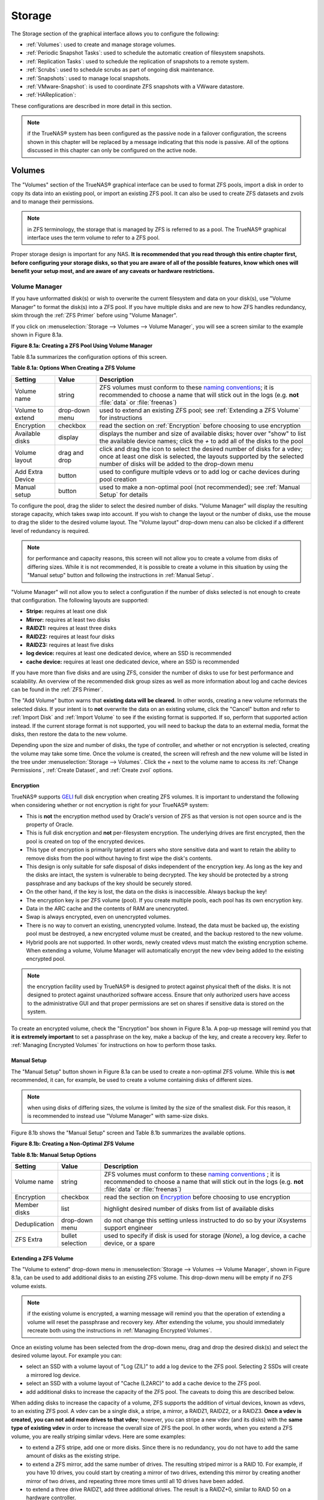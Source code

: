 .. _Storage:

Storage
=======

The Storage section of the graphical interface allows you to configure the following:

* :ref:`Volumes`: used to create and manage storage volumes.

* :ref:`Periodic Snapshot Tasks`: used to schedule the automatic creation of filesystem snapshots.

* :ref:`Replication Tasks`: used to schedule the replication of snapshots to a remote system.

* :ref:`Scrubs`: used to schedule scrubs as part of ongoing disk maintenance.

* :ref:`Snapshots`: used to manage local snapshots.

* :ref:`VMware-Snapshot`: is used to coordinate ZFS snapshots with a VWware datastore.

* :ref:`HAReplication`:

These configurations are described in more detail in this section.

.. note:: if the TrueNAS® system has been configured as the passive node in a failover configuration, the screens shown in this chapter will be replaced by a
          message indicating that this node is passive. All of the options discussed in this chapter can only be configured on the active node.

.. index:: Volumes
.. _Volumes:

Volumes
-------

The "Volumes" section of the TrueNAS® graphical interface can be used to format ZFS pools, import a disk in order to copy its data into an existing pool, or
import an existing ZFS pool. It can also be used to create ZFS datasets and zvols and to manage their permissions.

.. note:: in ZFS terminology, the storage that is managed by ZFS is referred to as a pool. The TrueNAS® graphical interface uses the term volume to refer to
   a ZFS pool.

Proper storage design is important for any NAS.
**It is recommended that you read through this entire chapter first, before configuring your storage disks, so that you are aware of all of the possible features, know which ones will benefit your setup most, and are aware of any caveats or hardware restrictions.**

.. _Volume Manager:

Volume Manager
~~~~~~~~~~~~~~

If you have unformatted disk(s) or wish to overwrite the current filesystem and data on your disk(s), use "Volume Manager" to format the disk(s) into a ZFS
pool. If you have multiple disks and are new to how ZFS handles redundancy, skim through the :ref:`ZFS Primer` before using "Volume Manager".

If you click on :menuselection:`Storage --> Volumes --> Volume Manager`, you will see a screen similar to the example shown in Figure 8.1a.

**Figure 8.1a: Creating a ZFS Pool Using Volume Manager**

|tn_zfs1.png|

.. |tn_zfs1.png| image:: images/tn_zfs1.png

Table 8.1a summarizes the configuration options of this screen.

**Table 8.1a: Options When Creating a ZFS Volume**

+------------------+----------------+--------------------------------------------------------------------------------------------+
| **Setting**      | **Value**      | **Description**                                                                            |
|                  |                |                                                                                            |
+==================+================+============================================================================================+
| Volume name      | string         | ZFS volumes must conform to these                                                          |
|                  |                | `naming conventions <http://docs.oracle.com/cd/E23824_01/html/821-1448/gbcpt.html>`__;     |
|                  |                | it is recommended to choose a name that will stick out in the logs (e.g. **not**           |
|                  |                | :file:`data` or :file:`freenas`)                                                           |
|                  |                |                                                                                            |
+------------------+----------------+--------------------------------------------------------------------------------------------+
| Volume to extend | drop-down menu | used to extend an existing ZFS pool; see :ref:`Extending a ZFS Volume` for instructions    |
|                  |                |                                                                                            |
+------------------+----------------+--------------------------------------------------------------------------------------------+
| Encryption       | checkbox       | read the section on :ref:`Encryption` before choosing to use encryption                    |
|                  |                |                                                                                            |
+------------------+----------------+--------------------------------------------------------------------------------------------+
| Available disks  | display        | displays the number and size of available disks; hover over "show" to list the available   |
|                  |                | device names; click the *+* to add all of the disks to the pool                            |
|                  |                |                                                                                            |
+------------------+----------------+--------------------------------------------------------------------------------------------+
| Volume layout    | drag and drop  | click and drag the icon to select the desired number of disks for a vdev; once at least    |
|                  |                | one disk is selected, the layouts supported by the selected number of disks will be        |
|                  |                | added to the drop-down menu                                                                |
|                  |                |                                                                                            |
+------------------+----------------+--------------------------------------------------------------------------------------------+
| Add Extra Device | button         | used to configure multiple vdevs or to add log or cache devices during pool creation       |
|                  |                |                                                                                            |
+------------------+----------------+--------------------------------------------------------------------------------------------+
| Manual setup     | button         | used to make a non-optimal pool (not recommended); see :ref:`Manual Setup` for details     |
|                  |                |                                                                                            |
+------------------+----------------+--------------------------------------------------------------------------------------------+

To configure the pool, drag the slider to select the desired number of disks. "Volume Manager" will display the resulting storage capacity, which takes
swap into account. If you wish to change the layout or the number of disks, use the mouse to drag the slider to the desired volume layout. The "Volume layout"
drop-down menu can also be clicked if a different level of redundancy is required.

.. note:: for performance and capacity reasons, this screen will not allow you to create a volume from disks of differing sizes. While it is not recommended,
   it is possible to create a volume in this situation by using the "Manual setup" button and following the instructions in :ref:`Manual Setup`.

"Volume Manager" will not allow you to select a configuration if the number of disks selected is not enough to create that configuration. The following layouts
are supported:

* **Stripe:** requires at least one disk

* **Mirror:** requires at least two disks

* **RAIDZ1:** requires at least three disks

* **RAIDZ2:** requires at least four disks

* **RAIDZ3:** requires at least five disks

* **log device:** requires at least one dedicated device, where an SSD is recommended

* **cache device:** requires at least one dedicated device, where an SSD is recommended

If you have more than five disks and are using ZFS, consider the number of disks to use for best performance and scalability. An overview of the recommended
disk group sizes as well as more information about log and cache devices can be found in the :ref:`ZFS Primer`.

The "Add Volume" button warns that **existing data will be cleared**. In other words, creating a new volume reformats the selected disks. If your intent is to
**not** overwrite the data on an existing volume, click the "Cancel" button and refer to :ref:`Import Disk` and :ref:`Import Volume` to see if the existing
format is supported. If so, perform that supported action instead. If the current storage format is not supported, you will need to backup the data to an
external media, format the disks, then restore the data to the new volume.

Depending upon the size and number of disks, the type of controller, and whether or not encryption is selected, creating the volume may take some time. Once
the volume is created, the screen will refresh and the new volume will be listed in the tree under :menuselection:`Storage --> Volumes`. Click the *+* next to
the volume name to access its :ref:`Change Permissions`, :ref:`Create Dataset`, and :ref:`Create zvol` options.

.. index:: Encryption
.. _Encryption:

Encryption
^^^^^^^^^^

TrueNAS® supports
`GELI <http://www.freebsd.org/cgi/man.cgi?query=geli>`_
full disk encryption when creating ZFS volumes. It is important to understand the following when considering whether or not encryption is right for your
TrueNAS® system:

* This is **not** the encryption method used by Oracle's version of ZFS as that version is not open source and is the property of Oracle.

* This is full disk encryption and **not** per-filesystem encryption. The underlying drives are first encrypted, then the pool is created on top of the
  encrypted devices.

* This type of encryption is primarily targeted at users who store sensitive data and want to retain the ability to remove disks from the pool without
  having to first wipe the disk's contents.

* This design is only suitable for safe disposal of disks independent of the encryption key. As long as the key and the disks are intact, the system is
  vulnerable to being decrypted. The key should be protected by a strong passphrase and any backups of the key should be securely stored.

* On the other hand, if the key is lost, the data on the disks is inaccessible. Always backup the key!

* The encryption key is per ZFS volume (pool). If you create multiple pools, each pool has its own encryption key.

* Data in the ARC cache and the contents of RAM are unencrypted.

* Swap is always encrypted, even on unencrypted volumes.

* There is no way to convert an existing, unencrypted volume. Instead, the data must be backed up, the existing pool must be destroyed, a new encrypted
  volume must be created, and the backup restored to the new volume.

* Hybrid pools are not supported. In other words, newly created vdevs must match the existing encryption scheme. When extending a volume, Volume Manager
  will automatically encrypt the new vdev being added to the existing encrypted pool.

.. note:: the encryption facility used by TrueNAS® is designed to protect against physical theft of the disks. It is not designed to protect against
   unauthorized software access. Ensure that only authorized users have access to the administrative GUI and that proper permissions are set on shares if
   sensitive data is stored on the system.

To create an encrypted volume, check the "Encryption" box shown in Figure 8.1a. A pop-up message will remind you that
**it is extremely important** to set a passphrase on the key, make a backup of the key, and create a recovery key. Refer to
:ref:`Managing Encrypted Volumes` for instructions on how to perform those tasks.

.. _Manual Setup:

Manual Setup
^^^^^^^^^^^^

The "Manual Setup" button shown in Figure 8.1a can be used to create a non-optimal ZFS volume. While this is **not** recommended, it can, for example, be used
to create a volume containing disks of different sizes.

.. note:: when using disks of differing sizes, the volume is limited by the size of the smallest disk. For this reason, it is recommended to instead use
   "Volume Manager" with same-size disks.

Figure 8.1b shows the "Manual Setup" screen and Table 8.1b summarizes the available options.

**Figure 8.1b: Creating a Non-Optimal ZFS Volume**

|manual.png|

.. |manual.png| image:: images/manual.png

**Table 8.1b: Manual Setup Options**

+---------------+------------------+------------------------------------------------------------------------------------------------+
| **Setting**   | **Value**        | **Description**                                                                                |
|               |                  |                                                                                                |
|               |                  |                                                                                                |
+===============+==================+================================================================================================+
| Volume name   | string           | ZFS volumes must conform to these                                                              |
|               |                  | `naming conventions <http://docs.oracle.com/cd/E19082-01/817-2271/gbcpt/index.html>`_ ;        |
|               |                  | it is recommended to choose a name that will stick out in the logs (e.g.                       |
|               |                  | **not** :file:`data` or :file:`freenas`)                                                       |
|               |                  |                                                                                                |
+---------------+------------------+------------------------------------------------------------------------------------------------+
| Encryption    | checkbox         | read the section on `Encryption`_ before choosing to use encryption                            |
|               |                  |                                                                                                |
+---------------+------------------+------------------------------------------------------------------------------------------------+
| Member disks  | list             | highlight desired number of disks from list of available disks                                 |
|               |                  |                                                                                                |
+---------------+------------------+------------------------------------------------------------------------------------------------+
| Deduplication | drop-down menu   | do not change this setting unless instructed to do so by your iXsystems support engineer       |
|               |                  |                                                                                                |
+---------------+------------------+------------------------------------------------------------------------------------------------+
| ZFS Extra     | bullet selection | used to specify if disk is used for storage (*None*), a log device, a cache device, or a spare |
|               |                  |                                                                                                |
+---------------+------------------+------------------------------------------------------------------------------------------------+

.. _Extending a ZFS Volume:

Extending a ZFS Volume
^^^^^^^^^^^^^^^^^^^^^^

The "Volume to extend" drop-down menu in :menuselection:`Storage --> Volumes --> Volume Manager`, shown in Figure 8.1a, can be used to add additional
disks to an existing ZFS volume. This drop-down menu will be empty if no ZFS volume exists.

.. note:: if the existing volume is encrypted, a warning message will remind you that the operation of extending a volume will reset the passphrase and
   recovery key. After extending the volume, you should immediately recreate both using the instructions in :ref:`Managing Encrypted Volumes`.

Once an existing volume has been selected from the drop-down menu, drag and drop the desired disk(s) and select the desired volume layout. For example you
can:

* select an SSD with a volume layout of "Log (ZIL)" to add a log device to the ZFS pool. Selecting 2 SSDs will create a mirrored log device.

* select an SSD with a volume layout of "Cache (L2ARC)" to add a cache device to the ZFS pool.

* add additional disks to increase the capacity of the ZFS pool. The caveats to doing this are described below.

When adding disks to increase the capacity of a volume, ZFS supports the addition of virtual devices, known as vdevs, to an existing ZFS pool. A vdev can be a
single disk, a stripe, a mirror, a RAIDZ1, RAIDZ2, or a RAIDZ3. **Once a vdev is created, you can not add more drives to that vdev**; however, you can stripe
a new vdev (and its disks) with the **same type of existing vdev** in order to increase the overall size of ZFS the pool. In other words, when you extend a
ZFS volume, you are really striping similar vdevs. Here are some examples:

* to extend a ZFS stripe, add one or more disks. Since there is no redundancy, you do not have to add the same amount of disks as the existing stripe.

* to extend a ZFS mirror, add the same number of drives. The resulting striped mirror is a RAID 10. For example, if you have 10 drives, you could start by
  creating a mirror of two drives, extending this mirror by creating another mirror of two drives, and repeating three more times until all 10 drives have
  been added.

* to extend a three drive RAIDZ1, add three additional drives. The result is a RAIDZ+0, similar to RAID 50 on a hardware controller.

* to extend a RAIDZ2 requires a minimum of four additional drives. The result is a RAIDZ2+0, similar to RAID 60 on a hardware controller.

If you try to add an incorrect number of disks to the existing vdev, an error message will appear, indicating the number of disks that are needed. You will
need to select the correct number of disks in order to continue.

.. _Change Permissions:

Change Permissions
~~~~~~~~~~~~~~~~~~

Setting permissions is an important aspect of configuring volumes. The graphical administrative interface is meant to set the **initial** permissions for a
volume or dataset in order to make it available as a share. Once a share is available, the client operating system should be used to fine-tune the
permissions of the files and directories that are created by the client.

The chapter on :ref:`Sharing` contains configuration examples for several types of permission scenarios. This section provides an overview of the screen that
is used to set permissions.

Once a volume or dataset is created, it will be listed by its mount point name in :menuselection:`Storage --> Volumes --> View Volumes`. If you click the
"Change Permissions" icon for a specific volume/dataset, you will see the screen shown in Figure 8.1c. Table 8.1c summarizes the options in this screen.

**Figure 8.1c: Changing Permissions on a Volume or Dataset**

|perms1.png|

.. |perms1.png| image:: images/perms1.png

**Table 8.1c: Options When Changing Permissions**

+----------------------------+------------------+------------------------------------------------------------------------------------------------------------+
| **Setting**                | **Value**        | **Description**                                                                                            |
|                            |                  |                                                                                                            |
|                            |                  |                                                                                                            |
+============================+==================+============================================================================================================+
| Apply Owner (user)         | checkbox         | uncheck to prevent new permission change from being applied to "Owner (user)", see NOTE below              |
|                            |                  |                                                                                                            |
+----------------------------+------------------+------------------------------------------------------------------------------------------------------------+
| Owner (user)               | drop-down menu   | user to control the volume/dataset; users which were manually created or imported from a directory service |
|                            |                  | will appear in the drop-down menu                                                                          |
|                            |                  |                                                                                                            |
+----------------------------+------------------+------------------------------------------------------------------------------------------------------------+
| Apply Owner (group)        | checkbox         | uncheck to prevent new permission change from being applied to "Owner (group)", see NOTE below             |
|                            |                  |                                                                                                            |
+----------------------------+------------------+------------------------------------------------------------------------------------------------------------+
| Owner (group)              | drop-down menu   | group to control the volume/dataset; groups which were manually created or imported from a directory       |
|                            |                  | service will appear in the drop-down menu                                                                  |
|                            |                  |                                                                                                            |
+----------------------------+------------------+------------------------------------------------------------------------------------------------------------+
| Apply Mode                 | checkbox         | uncheck to prevent new permission change from being applied to "Mode", see NOTE below                      |
|                            |                  |                                                                                                            |
+----------------------------+------------------+------------------------------------------------------------------------------------------------------------+
| Mode                       | checkboxes       | only applies to the *Unix*                                                                                 |
|                            |                  | or *Mac* "Permission Type" so will be greyed out if                                                        |
|                            |                  | *Windows* is selected                                                                                      |
|                            |                  |                                                                                                            |
+----------------------------+------------------+------------------------------------------------------------------------------------------------------------+
| Permission Type            | bullet selection | choices are *Unix*,                                                                                        |
|                            |                  | *Mac* or                                                                                                   |
|                            |                  | *Windows*; select the type which matches the type of client accessing the volume/dataset                   |
|                            |                  |                                                                                                            |
+----------------------------+------------------+------------------------------------------------------------------------------------------------------------+
| Set permission recursively | checkbox         | if checked, permissions will also apply to subdirectories of the volume/dataset; if data already exists    |
|                            |                  | on the volume/dataset, change the permissions on the **client side** to prevent a performance lag          |
|                            |                  |                                                                                                            |
+----------------------------+------------------+------------------------------------------------------------------------------------------------------------+

.. note:: the "Apply Owner (user)", "Apply Owner (group)", and "Apply Mode" checkboxes allow you to fine-tune the change permissions behavior. By default, all
          boxes are checked and TrueNAS® resets the owner, group, and mode whenever the "Change" button is clicked. These checkboxes allow you to fine-tune
          which settings to change. For example, to just change the "Owner (group)" setting, uncheck the boxes "Apply Owner (user)" and "Apply Mode".

If you have a mix of operating systems or clients will be accessing the volume/dataset using a non-CIFS share, select the *Unix* "Permission Type" as all
clients understand them. 

The *Windows* "Permission Type" augments traditional
*Unix* permissions with ACLs. Use the 
*Windows* "Permission Type" for CIFS shares or when the TrueNAS® system  is a member of an Active Directory domain.

If you change your mind about the "Permission Type", you do not have to recreate the volume/dataset as existing data is not lost. However, if you change from
*Windows* to 
*Unix* or
*Mac*, the extended permissions provided by ACLs will be removed from the existing files.

When you select the *Windows* "Permission Type", the ACLs are set to what Windows sets on new files and directories by default. The Windows client should then
be used to fine-tune the permissions as required.

.. index:: Create Dataset
.. _Create Dataset:

Create Dataset
~~~~~~~~~~~~~~

An existing ZFS volume can be divided into datasets. Permissions, compression, deduplication, and quotas can be set on a per-dataset basis, allowing more
granular control over access to storage data. A dataset is similar to a folder in that you can set permissions; it is also similar to a filesystem in that
you can set properties such as quotas and compression as well as create snapshots.

.. note:: ZFS provides thick provisioning using quotas and thin provisioning using reserved space.

If you select an existing ZFS volume in the tree then click "Create Dataset", you will see the screen shown in Figure 8.1d.

**Figure 8.1d: Creating a ZFS Dataset**

|tn_dataset.png|

.. |tn_dataset.png| image:: images/tn_dataset.png

Table 8.1d summarizes the options available when creating a ZFS dataset. Some settings are only available in "Advanced Mode". To see these settings, either
click the "Advanced Mode" button or configure the system to always display these settings by checking the box "Show advanced fields by default" in
:menuselection:`System --> Advanced`. Most attributes, except for the "Dataset Name" and  "Record Size", can be changed after dataset creation by highlighting
the dataset name and clicking its "Edit Options" button in :menuselection:`Storage --> Volumes --> View Volumes`.

**Table 8.1d: ZFS Dataset Options**

+--------------------------+---------------------+-----------------------------------------------------------------------------------------------------------+
| **Setting**              | **Value**           | **Description**                                                                                           |
|                          |                     |                                                                                                           |
+==========================+=====================+===========================================================================================================+
| Dataset Name             | string              | mandatory; input a unique name for the dataset                                                            |
|                          |                     |                                                                                                           |
+--------------------------+---------------------+-----------------------------------------------------------------------------------------------------------+
| Compression Level        | drop-down menu      | see the section on :ref:`Compression` for a description of the available algorithms                       |
|                          |                     |                                                                                                           |
+--------------------------+---------------------+-----------------------------------------------------------------------------------------------------------+
| Share type               | drop-down menu      | select the type of share that will be used on the dataset; choices are *UNIX* for an NFS share,           |
|                          |                     | *Windows* for a CIFS share, or                                                                            |
|                          |                     | *Mac* for an AFP share                                                                                    |
|                          |                     |                                                                                                           |
+--------------------------+---------------------+-----------------------------------------------------------------------------------------------------------+
| Case Sensitivity         | drop-down menu      | choices are *sensitive* (default, assumes filenames are case sensitive),                                  |
|                          |                     | *insensitive* (assumes filenames are not case sensitive), or                                              |
|                          |                     | *mixed* (understands both types of filenames)                                                             |
|                          |                     |                                                                                                           |
+--------------------------+---------------------+-----------------------------------------------------------------------------------------------------------+
| Enable atime             | Inherit, On, or Off | controls whether the access time for files is updated when they are read; setting this property to *Off*  |
|                          |                     | avoids producing log traffic when reading files and can result in significant performance gains           |
|                          |                     |                                                                                                           |
+--------------------------+---------------------+-----------------------------------------------------------------------------------------------------------+
| Quota for this dataset   | integer             | only available in "Advanced Mode"; default of *0* disables quotas; specifying a value means to use no     |
|                          |                     | more than the specified size and is suitable for user datasets to prevent users from hogging available    |
|                          |                     | space                                                                                                     |
|                          |                     |                                                                                                           |
+--------------------------+---------------------+-----------------------------------------------------------------------------------------------------------+
| Quota for this dataset   | integer             | only available in "Advanced Mode"; a specified value applies to both this dataset and any child datasets  |
| and all children         |                     |                                                                                                           |
|                          |                     |                                                                                                           |
+--------------------------+---------------------+-----------------------------------------------------------------------------------------------------------+
| Reserved space for this  | integer             | only available in "Advanced Mode"; default of *0* is unlimited; specifying a value                        |
| dataset                  |                     | means to keep at least this much space free and is suitable for datasets containing logs which could      |
|                          |                     | take up all available free space                                                                          |
|                          |                     |                                                                                                           |
+--------------------------+---------------------+-----------------------------------------------------------------------------------------------------------+
| Reserved space for this  | integer             | only available in Advanced Mode; a specified value applies to both this dataset and any child datasets    |
| dataset and all children |                     |                                                                                                           |
|                          |                     |                                                                                                           |
+--------------------------+---------------------+-----------------------------------------------------------------------------------------------------------+
| ZFS Deduplication        | drop-down menu      | do not change this setting unless instructed to do so by your iXsystems support engineer                  |
|                          |                     |                                                                                                           |
+--------------------------+---------------------+-----------------------------------------------------------------------------------------------------------+
| Record Size              | drop-down menu      | only available in "Advanced Mode"; while ZFS automatically adapts the record size dynamically to adapt to |
|                          |                     | data, if the data has a fixed size (e.g. a database), matching that size may result in better performance |
|                          |                     |                                                                                                           |
+--------------------------+---------------------+-----------------------------------------------------------------------------------------------------------+

Once a dataset is created, you can click on that dataset and select "Create Dataset", thus creating a nested dataset, or a dataset within a dataset. You can
also create a zvol within a dataset. When creating datasets, double-check that you are using the "Create Dataset" option for the intended volume or dataset.
If you get confused when creating a dataset on a volume, click all existing datasets to close them--the remaining "Create Dataset" will be for the volume.

.. index:: Compression
.. _Compression:

Compression
^^^^^^^^^^^

When selecting a compression type, you need to balance performance with the amount of disk space saved by compression. Compression is transparent to the
client and applications as ZFS automatically compresses data as it is written to a compressed dataset or zvol and automatically decompresses that data as it
is read. The following compression algorithms are supported:

* **lz4:** recommended compression method as it allows compressed datasets to operate at near real-time speed. This algorithm only compresses the files that
  will benefit from compression. By default, ZFS pools made using TrueNAS® 9.2.1 or higher use this compression method, meaning that this algorithm is used
  if the "Compression level" is left at *Inherit* when creating a dataset or zvol.

* **gzip:** varies from levels 1 to 9 where *gzip fastest* (level 1) gives the least compression and
  *gzip maximum* (level 9) provides the best compression but is discouraged due to its performance impact.

* **zle:** fast but simple algorithm to eliminate runs of zeroes.

* **lzjb:** provides decent data compression, but is considered deprecated as 
  *lz4* provides much better performance.

If you select *Off* as the "Compression level" when creating a dataset or zvol, compression will not be used on the dataset/zvol. This is not recommended as
using *lz4* has a negligible performance impact and allows for more storage capacity.

.. index:: ZVOL
.. _Create zvol:

Create zvol
~~~~~~~~~~~

A zvol is a feature of ZFS that creates a raw block device over ZFS. This allows you to use a zvol as an :ref:`iSCSI` device extent.

To create a zvol, select an existing ZFS volume or dataset from the tree then click "Create zvol" to open the screen shown in Figure 8.1e.

**Figure 8.1e: Creating a zvol**

|zvol.png|

.. |zvol.png| image:: images/zvol.png

The configuration options are described in Table 8.1e. Some settings are only available in "Advanced Mode". To see these settings, either click the "Advanced
Mode" button or configure the system to always display these settings by checking the box "Show advanced fields by default" in
:menuselection:`System --> Advanced`.

**Table 8.1e: zvol Configuration Options**

+--------------------+----------------+----------------------------------------------------------------------------------------------------------------------+
| **Setting**        | **Value**      | **Description**                                                                                                      |
|                    |                |                                                                                                                      |
|                    |                |                                                                                                                      |
+====================+================+======================================================================================================================+
| zvol Name          | string         | mandatory; input a name for the zvol                                                                                 |
|                    |                |                                                                                                                      |
+--------------------+----------------+----------------------------------------------------------------------------------------------------------------------+
| Size for this zvol | integer        | specify size and value such as *10Gib*; if the size is more than 80% of the available capacity, the creation will    |
|                    |                | fail with an "out of space" error unless the "Force size" box is checked                                             |
|                    |                |                                                                                                                      |
+--------------------+----------------+----------------------------------------------------------------------------------------------------------------------+
| Force size         | checkbox       | by default, the system will not let you create a zvol if that operation will bring the pool to over 80% capacity;    |
|                    |                | **while NOT recommended**, checking this box will force the creation of the zvol in this situation                   |
|                    |                |                                                                                                                      |
+--------------------+----------------+----------------------------------------------------------------------------------------------------------------------+
| Compression level  | drop-down menu | see the section on :ref:`Compression` for a description of the available algorithms                                  |
|                    |                |                                                                                                                      |
+--------------------+----------------+----------------------------------------------------------------------------------------------------------------------+
| Sparse volume      | checkbox       | used to provide thin provisioning; use with caution for when this option is selected, writes will fail when the      |
|                    |                | pool is low on space                                                                                                 |
|                    |                |                                                                                                                      |
+--------------------+----------------+----------------------------------------------------------------------------------------------------------------------+
| Block size         | drop-down menu | only available in "Advanced Mode" and by default is based on the number of disks in pool; can be set to match the    |
|                    |                | block size of the filesystem which will be formatted onto the iSCSI target                                           |
|                    |                |                                                                                                                      |
+--------------------+----------------+----------------------------------------------------------------------------------------------------------------------+


.. _Import Disk:

Import Disk
~~~~~~~~~~~~~

The :menuselection:`Volume --> Import Disk` screen, shown in Figure 8.1f, is used to import a **single** disk that has been formatted with the UFS, NTFS,
MSDOS, or EXT2/3 filesystem. The import is meant to be a temporary measure in order to copy the data from a disk to an existing ZFS dataset. Only one disk can
be imported at a time.

**Figure 8.1f: Importing a Disk**

|import1.png|

.. |import1.png| image:: images/import1.png

Use the drop-down menu to select the disk to import, select the type of filesystem on the disk, and browse to the ZFS dataset that will hold the copied data.
When you click "Import Volume", the disk will be automatically mounted, its contents will be copied to the specified ZFS dataset, and the disk will
automatically unmount once the copy operation completes.

.. _Import Volume:

Import Volume
~~~~~~~~~~~~~

If you click :menuselection:`Storage --> Volumes --> Import Volume`, you can configure TrueNAS® to use an
**existing** ZFS pool. This action is typically performed when an existing TrueNAS® system is re-installed. Since the operating system is separate from the
storage disks, a new installation does not affect the data on the disks. However, the new operating system needs to be configured to use the existing volume.

Figure 8.1g shows the initial pop-up window that appears when you select to import a volume.

**Figure 8.1g: Initial Import Volume Screen**

|auto1.png|

.. |auto1.png| image:: images/auto1.png

If you are importing an unencrypted ZFS pool, select "No: Skip to import" to open the screen shown in Figure 8.1h.

**Figure 8.1h: Importing a Non-Encrypted Volume**

|auto2.png|

.. |auto2.png| image:: images/auto2.png

Existing volumes should be available for selection from the drop-down menu. In the example shown in Figure 8.1h, the TrueNAS® system has an existing,
unencrypted ZFS pool. Once the volume is selected, click the "OK" button to import the volume.

If an existing ZFS pool does not show in the drop-down menu, run :command:`zpool import` from :ref:`Shell` to import the pool.

If you plan to physically install ZFS formatted disks from another system, be sure to export the drives on that system to prevent an "in use by another
machine" error during the import.

If you suspect that your hardware is not being detected, run :command:`camcontrol devlist` from :ref:`Shell`. If the disk does not appear in the output, check
to see if the controller driver is supported or if it needs to be loaded using :ref:`Tunables`.

.. _Importing an Encrypted Pool:

Importing an Encrypted Pool
^^^^^^^^^^^^^^^^^^^^^^^^^^^

If you are importing an existing GELI-encrypted ZFS pool, you must decrypt the disks before importing the pool. In Figure 8.1g, select "Yes: Decrypt disks" to
access the screen shown in Figure 8.1i.

**Figure 8.1i: Decrypting the Disks Before Importing the ZFS Pool**

|decrypt.png|

.. |decrypt.png| image:: images/decrypt.png

Select the disks in the encrypted pool, browse to the location of the saved encryption key, input the passphrase associated with the key, then click "OK" to
decrypt the disks.

.. note:: the encryption key is required to decrypt the pool. If the pool can not be decrypted, it can not be re-imported after a failed upgrade or lost
   configuration. This means that it is **very important** to save a copy of the key and to remember the passphrase that was configured for the key. Refer to
   :ref:`Managing Encrypted Volumes` for instructions on how to manage the keys for encrypted volumes.

Once the pool is decrypted, it should appear in the drop-down menu of Figure 8.1h. Click the "OK" button to finish the volume import.

.. _View Disks:

View Disks
~~~~~~~~~~

:menuselection:`Storage --> Volumes --> View Disks` allows you to view all of the disks recognized by the TrueNAS® system. An example is shown in Figure
8.1j.

**Figure 8.1j: Viewing Disks**

|tn_view.png|

.. |tn_view.png| image:: images/tn_view.png

The current configuration of each device is displayed. Click a disk's entry and then its "Edit" button to change its configuration. The configurable options
are described in Table 8.1f.

**Table 8.1f: Disk Options**

+--------------------------------------------------------+----------------+----------------------------------------------------------------------------------------------------------------------+
| **Setting**                                            | **Value**      | **Description**                                                                                                      |
|                                                        |                |                                                                                                                      |
+========================================================+================+======================================================================================================================+
| Name                                                   | string         | read-only value showing FreeBSD device name for disk                                                                 |
|                                                        |                |                                                                                                                      |
+--------------------------------------------------------+----------------+----------------------------------------------------------------------------------------------------------------------+
| Serial                                                 | string         | read-only value showing the disk's serial number                                                                     |
|                                                        |                |                                                                                                                      |
+--------------------------------------------------------+----------------+----------------------------------------------------------------------------------------------------------------------+
| Description                                            | string         | optional                                                                                                             |
|                                                        |                |                                                                                                                      |
+--------------------------------------------------------+----------------+----------------------------------------------------------------------------------------------------------------------+
| HDD Standby                                            | drop-down menu | indicates the time of inactivity (in minutes) before the drive enters standby mode in order to conserve energy; this |
|                                                        |                | `forum post <http://forums.freenas.org/showthread.php?2068-How-to-find-out-if-a-drive-is-spinning-down-properly>`__  |
|                                                        |                | demonstrates how to determine if a drive has spun down                                                               |
|                                                        |                |                                                                                                                      |
+--------------------------------------------------------+----------------+----------------------------------------------------------------------------------------------------------------------+
| Advanced Power Management                              | drop-down menu | default is *Disabled*, can select a power management profile from the menu                                           |
|                                                        |                |                                                                                                                      |
+--------------------------------------------------------+----------------+----------------------------------------------------------------------------------------------------------------------+
| Acoustic Level                                         | drop-down menu | default is *Disabled*; can be modified for disks that understand                                                     |
|                                                        |                | `AAM <http://en.wikipedia.org/wiki/Automatic_acoustic_management>`_                                                  |
|                                                        |                |                                                                                                                      |
+--------------------------------------------------------+----------------+----------------------------------------------------------------------------------------------------------------------+
| Enable S.M.A.R.T.                                      | checkbox       | enabled by default if the disk supports S.M.A.R.T.; unchecking this box will disable any configured                  |
|                                                        |                | :ref:`S.M.A.R.T. Tests` for the disk                                                                                 |
|                                                        |                |                                                                                                                      |
+--------------------------------------------------------+----------------+----------------------------------------------------------------------------------------------------------------------+
| S.M.A.R.T. extra options                               | string         | additional `smartctl(8) <http://smartmontools.sourceforge.net/man/smartctl.8.html>`_                                 |
|                                                        |                | options                                                                                                              |
|                                                        |                |                                                                                                                      |
+--------------------------------------------------------+----------------+----------------------------------------------------------------------------------------------------------------------+

Clicking a disk's entry will also display its "Identify", "Reset LED", and "Wipe" buttons. The "Wipe" button can be used to blank a disk while providing a
progress bar of the wipe's status. Use this option before discarding a disk.

.. _View Volumes:

View Volumes
~~~~~~~~~~~~

If you click :menuselection:`Storage --> Volumes --> View Volumes`, you can view and further configure existing ZFS pools, datasets, and zvols. The example
shown in Figure 8.1k demonstrates one ZFS pool (*volume1*) with two datasets
(the one automatically created with the pool, *volume1*, and
*dataset1*) and one zvol
(*zvol1*).

Buttons are provided for quick access to "Volume Manager", "Import Disk", "Import Volume", and "View Disks", and "View Enclosure". If the system has
multipath-capable hardware, an extra button will be added to "View Multipaths". The columns indicate the "Name" of the volume/dataset/zvol, how much disk
space is "Used", how much disk space is "Available", the type of "Compression", the "Compression Ratio", and the "Status" of the pool.

**Figure 8.1k: Viewing Volumes**

|tn_volume1.png|

.. |tn_volume1.png| image:: images/tn_volume1.png

If you click the entry for a pool, several buttons will appear at the bottom of the screen. In order from left to right, these buttons are used to perform the
following:

**Detach Volume:** allows you to either export the pool or to delete the contents of the pool, depending upon the choice you make in the screen shown in
Figure 8.1l. The "Detach Volume" screen displays the current used space and indicates if there are any shares, provides checkboxes to "Mark the disks as new
(destroy data)" and to "Also delete the share's configuration", asks if you are sure that you want to do this, and the browser will turn red to alert you
that you are about to do something that will make the data inaccessible.
**If you do not check the box to mark the disks as new, the volume will be exported.** This means that the data is not destroyed and the volume can be
re-imported at a later time. If you will be moving a ZFS pool from one system to another, perform this export action first as it flushes any unwritten data to
disk, writes data to the disk indicating that the export was done, and removes all knowledge of the pool from the system.
**If you do check the box to mark the disks as new, the pool and all the data in its datasets, zvols, and shares will be destroyed and the underlying disks will be returned to their raw state.**

**Figure 8.1l: Detaching or Deleting a Volume**

|tn_detach.png|

.. |tn_detach.png| image:: images/tn_detach.png

**Scrub Volume:** scrubs and how to schedule them are described in more detail in :ref:`Scrubs`. This button allows you to manually initiate a scrub. Since a
scrub is I/O intensive and can negatively impact performance, you should not initiate one while the system is busy. A "Cancel" button is provided should you
need to cancel a scrub. If you do cancel a scrub, the next scrub will start over from the beginning, not where the cancelled scrub left off. To view the
current status of a running scrub or the statistics from the last completed scrub, click the "Volume Status" button.

**Volume Status:** as seen in the example in Figure 8.1m, this screen shows the device name and status of each disk in the ZFS pool as well as any read,
write, or checksum errors. It also indicates the status of the latest ZFS scrub. If you click the entry for a device, buttons will appear to edit the device's
options (shown in Figure 8.1n), offline the device, or replace the device (as described in :ref:`Replacing a Failed Drive`).

**Upgrade:** used to upgrade the pool to the latest ZFS features, as described in :ref:`Upgrading a ZFS Pool`. This button will not appear if the pool is
running the latest versions of feature flags.

**Figure 8.1m: Volume Status**

|tn_volume2.png|

.. |tn_volume2.png| image:: images/tn_volume2.png

If you click a disk in "Volume Status" and click its "Edit Disk" button, you will see the screen shown in Figure 8.1n. Table 8.1f summarizes the
configurable options.

**Figure 8.1n: Editing a Disk**

|disk.png|

.. |disk.png| image:: images/disk.png

If you click a dataset in :menuselection:`Storage --> Volumes --> View Volumes`, six buttons will appear at the bottom of the screen. In order from left to
right, these buttons allow you to:

**Change Permissions:** allows you to edit the dataset's permissions as described in :ref:`Change Permissions`.

**Create Snapshot:** allows you to create a one-time snapshot. If you wish to schedule the regular creation of snapshots, instead use
:ref:`Periodic Snapshot Tasks`.

**Destroy Dataset:** if you click the "Destroy Dataset" button, the browser will turn red to indicate that this is a destructive action. The "Destroy
Dataset" screen forces you to check the box "I'm aware this will destroy all child datasets and snapshots within this dataset" before it will perform this
action.

**Edit Options:** allows you to edit the volume's properties described in Table 8.1d. Note that it will not let you change the dataset's name.

**Create Dataset:** used to create a child dataset within this dataset.

**Create zvol:** allows you to create a child zvol within this dataset.

If you click a zvol in :menuselection:`Storage --> Volumes --> View Volumes`, three icons will appear at the bottom of the screen: "Create Snapshot", "Edit
zvol", and "Destroy zvol". Similar to datasets, you can not edit a zvol's name and you will need to confirm that you wish to destroy the zvol.

.. _Managing Encrypted Volumes:

Managing Encrypted Volumes
^^^^^^^^^^^^^^^^^^^^^^^^^^

If you check the "Encryption" box during the creation of a pool, five additional buttons will be added to the entry for the pool in
:menuselection:`Storage --> Volumes --> View Volumes`. An example is seen in Figure 8.1o.

**Figure 8.1o: Encryption Icons Associated with an Encrypted Pool**

|tn_encrypt1.png|

.. |tn_encrypt1.png| image:: images/tn_encrypt1.png

In order from left to right, these additional encryption buttons are used to:

**Create/Change Passphrase:** click this button to set and confirm the passphrase associated with the GELI encryption key. You will be prompted to input and
repeat the desired passphrase and a red warning reminds you to "Remember to add a new recovery key as this action invalidates the previous recovery key".
Unlike a password, a passphrase can contain spaces and is typically a series of words. A good passphrase is easy to remember (like the line to a song or piece
of literature) but hard to guess (people who know you should not be able to guess the passphrase).
**Remember this passphrase as you can not re-import an encrypted volume without it.** In other words, if you forget the passphrase, the data on the volume can
become inaccessible if you need to re-import the pool. Protect this passphrase as anyone who knows it could re-import your encrypted volume, thwarting the
reason for encrypting the disks in the first place.

Once the passphrase is set, the name of this button will change to "Change Passphrase". After setting or changing the passphrase, it is important to
immediately create a new recovery key by clicking the "Add recovery key" button. This way, if the passphrase is forgotten, the associated recovery key can be
used instead.

**Download Key:** click this icon to download a backup copy of the GELI encryption key. The encryption key is saved to the client system, not on the TrueNAS®
system. You will be prompted to input the password used to access the TrueNAS® administrative GUI before the selecting the directory in which to store the
key. Since the GELI encryption key is separate from the TrueNAS® configuration database,
**it is highly recommended to make a backup of the key. If the key is every lost or destroyed and there is no backup key, the data on the disks is inaccessible.**

**Encryption Re-key:** generates a new GELI encryption key. Typically this is only performed when the administrator suspects that the current key may be
compromised. This action also removes the current passphrase.

**Add recovery key:** generates a new recovery key. This screen will prompt you to input the password used to access the TrueNAS® administrative GUI and then
to select the directory in which to save the key. Note that the recovery key is saved to the client system, not on the TrueNAS® system. This recovery key can
be used if the passphrase is forgotten. **Always immediately** add a recovery key whenever the passphrase is changed.

**Remove recover key:** Typically this is only performed when the administrator suspects that the current recovery key may be compromised.
**Immediately** create a new passphrase and recovery key.

.. note:: the passphrase, recovery key, and encryption key need to be protected. Do not reveal the passphrase to others. On the system containing the
   downloaded keys, take care that that system and its backups are protected. Anyone who has the keys has the ability to re-import the disks should they be
   discarded or stolen.

.. _View Multipaths:

View Multipaths
~~~~~~~~~~~~~~~

TrueNAS® uses
`gmultipath(8) <http://www.freebsd.org/cgi/man.cgi?query=gmultipath>`_
to provide
`multipath I/O <http://en.wikipedia.org/wiki/Multipath_I/O>`_
support on systems containing hardware that is capable of multipath. An example would be a dual SAS expander backplane in the chassis or an external JBOD.

Multipath hardware adds fault tolerance to a NAS as the data is still available even if one disk I/O path has a failure.

TrueNAS® automatically detects active/active and active/passive multipath-capable hardware. Any multipath-capable devices that are detected will be placed in
multipath units with the parent devices hidden. The configuration will be displayed in :menuselection:`Storage --> Volumes --> View Multipaths`. Note that
this option will not be displayed in the :menuselection:`Storage --> Volumes` tree on systems that do not contain multipath-capable hardware.

.. index:: Replace Failed Drive
.. _Replacing a Failed Drive:

Replacing a Failed Drive
~~~~~~~~~~~~~~~~~~~~~~~~

You should replace a failed drive as soon as possible to repair the degraded state of the RAID.

.. note:: a stripe (RAID0) does not provide redundancy. If you lose a disk in a stripe, you will need to recreate the volume and restore the data from backup.

Before physically removing the failed device, go to :menuselection:`Storage --> Volumes --> View Volumes --> Volume Status` and locate the failed disk. Once
you have located the failed device in the GUI, perform the following steps:

#.  Click the disk's entry then its "Offline" button in order to change that disk's status to OFFLINE. This step is needed to properly remove the device from
    the ZFS pool and to prevent swap issues. Click the disk's "Offline" button and pull the disk. If there is no "Offline" button but only a "Replace" button,
    then the disk is already offlined and you can safely skip this step.

    .. note:: if the process of changing the disk's status to OFFLINE fails with a "disk offline failed - no valid replicas" message, you will need to scrub
       the ZFS volume first using its "Scrub Volume" button in :menuselection:`Storage --> Volumes --> View Volumes`. Once the scrub completes, try to "Offline"
       the disk again before proceeding.

#.  Once the disk is showing as OFFLINE, click the disk again and then click its "Replace" button. Select the replacement disk from the drop-down menu
    and click the "Replace Disk" button. If the disk is a member of an encrypted ZFS pool, you will be prompted to input the passphrase for the pool.
    Once you click the "Replace Disk" button, the ZFS pool will start to resilver and the status of the resilver will be displayed.

In the example shown in Figure 8.1p, a failed disk is being replaced by disk *ada5* in the volume named :file:`volume1`.

**Figure 8.1p: Replacing a Failed Disk**

|replace.png|

.. |replace.png| image:: images/replace.png

Once the resilver is complete, "Volume Status" will show a "Completed" resilver status and indicate if there were any errors. Figure 8.1q indicates that the
disk replacement was successful for this example.

**Figure 8.1q: Disk Replacement is Complete**

|replace2.png|

.. |replace2.png| image:: images/replace2.png
    
.. _Replacing an Encrypted Drive:

Replacing an Encrypted Drive
^^^^^^^^^^^^^^^^^^^^^^^^^^^^

If the ZFS pool is encrypted, additional steps are needed when replacing a failed drive.

First, make sure that a passphrase has been set using the instructions in :ref:`Encryption` **before** attempting to replace the failed drive. Then, follow
the steps described above. You will be prompted to input the passphrase for the pool. Wait until the resilvering is complete.

Next, restore the encryption keys to the pool.
**If the following additional steps are not performed before the next reboot, you may lose access to the pool permanently.**

#.  Highlight the pool that contains the disk you just replaced and click the "Encryption Re-key" button in the GUI. You will need to enter the
    *root* password.

#.  Highlight the pool that contains the disk you just replaced and click the "Create Passphrase" button and enter the new passphrase. You can reuse the
    old passphrase if desired.

#.  Highlight the pool that contains the disk you just replaced and click the "Download Key" button in order to save the new encryption key. Since the 
    old key will no longer function, any old keys can be safely discarded.

#.  Highlight the pool that contains the disk you just replaced and click the "Add Recovery Key" button in order to save the new recovery key. The old
    recovery key will no longer function, so it can be safely discarded.

.. _Removing a Log or Cache Device:

Removing a Log or Cache Device
^^^^^^^^^^^^^^^^^^^^^^^^^^^^^^

If you have added any log or cache devices, these devices will also appear in :menuselection:`Storage --> Volumes --> View Volumes --> Volume Status`. If you
click the device, you can either use its "Replace" button to replace the device as described above, or click its "Remove" button to remove the device.

Removing or replacing the log device will lose any data in the device which had not yet been written. This is typically the last few seconds of writes.

Removing or replacing a cache device will not result in any data loss, but may have an impact on read performance until the device is replaced.

.. _Replacing Drives to Grow a ZFS Pool:

Replacing Drives to Grow a ZFS Pool
~~~~~~~~~~~~~~~~~~~~~~~~~~~~~~~~~~~

The recommended method for expanding the size of a ZFS pool is to pre-plan the number of disks in a vdev and to stripe additional vdevs using
:ref:`Volume Manager` as additional capacity is needed.

However, this is not an option if you do not have open drive ports or the ability to add a SAS/SATA HBA card. In this case, you can replace one disk at a time
with a larger disk, wait for the resilvering process to incorporate the new disk into the pool completes, then repeat with another disk until all of the disks
have been replaced. This process is slow and places the system in a degraded state. Since a failure at this point could be disastrous,
**do not attempt this method unless the system has a reliable backup.**

Check and verify that the autoexpand property is enabled **before** attempting to grow the pool. If it is not, the pool will not recognize that the disk
capacity has increased. By default, this property is enabled in TrueNAS® versions 8.3.1 and higher. To verify the property, use Shell. This example checks
the ZFS volume named :file:`Vol1`::


 zpool get all Vol1
 NAME	PROPERTY	VALUE			SOURCE
 Vol1	size		4.53T			-
 Vol1	capacity	31%			-
 Vol1	altroot		/mnt			local
 Vol1	health		ONLINE			-
 Vol1	guid		8068631824452460057	default
 Vol1	version		28			default
 Vol1	bootfs		-			default
 Vol1	delegation	on			default
 Vol1	autoreplace	off			default
 Vol1	cachefile	/data/zfs/zpool.cache	local
 Vol1	failmode	wait			default
 Vol1	listsnapshots	off			default
 Vol1 	autoexpand 	on 			local
 Vol1	dedupditto	0			default
 Vol1	dedupratio	1.00x			-
 Vol1	free		3.12T			-
 Vol1	allocated	1.41T			-
 Vol1	readonly	off			-
 Vol1	comment		-			default

If autoexpansion is not enabled, enable it by specifying the name of the ZFS volume::

 zpool set autoexpand=on Vol1 

Verify that autoexpand is now enabled by repeating :command:`zpool get all Vol1`.

You are now ready to replace one drive with a larger drive using the instructions in Replacing a Failed Drive.

Replace one drive at a time and wait for the resilver process to complete on the replaced drive before replacing the next drive. Once all the drives are
replaced and the resilver completes, you should see the added space in the pool.

You can view the status of the resilver process by running :command:`zpool status Vol1`.

.. _Enabling ZFS Pool Expansion:

Enabling ZFS Pool Expansion
~~~~~~~~~~~~~~~~~~~~~~~~~~~

It is recommended to enable the autoexpand property before you start replacing drives. If the property is not enabled before replacing some or all of the
drives, extra configuration is needed to inform ZFS of the expanded capacity.

Verify that autoexpand is set as described in the previous section. Then, bring each of the drives back online with the following command, replacing the
volume name and GPT ID for each disk in the ZFS pool::

 zpool online -e Vol1 gptid/xxx

Online one drive at a time and check the status using the following example. If a drive starts to resilver, you need to wait for the resilver to complete
before proceeding to online the next drive.

To find the GPT ID information for the drives, use :command:`zpool status Pool_Name` which will also show you if any drives are failed or in the process of
being resilvered::

 zpool status Vol1
 pool: Vol1
 state: ONLINE
 scan: scrub repaired 0 in 16h24m with 0 errors on Sun Mar 10 17:24:20 2013
 config:
 NAME						STATE	READ WRITE CKSUM
 Vol1						ONLINE  0    0     0
 raidz1-0					ONLINE  0    0     0
 gptid/d5ed48a4-634a-11e2-963c-00e081740bfe	ONLINE  0    0     0
 gptid/03121538-62d9-11e2-99bd-00e081740bfe	ONLINE  0    0     0
 gptid/252754e1-6266-11e2-8088-00e081740bfe	ONLINE  0    0     0
 gptid/9092045a-601d-11e2-892e-00e081740bfe	ONLINE  0    0     0
 gptid/670e35bc-5f9a-11e2-92ca-00e081740bfe	ONLINE  0    0     0

 errors: No known data errors

After onlining all of the disks, type :command:`zpool status` to see if the drives start to resilver. If this happens, wait for the resilvering process to
complete.

Next, export and then import the pool::

 zpool export Vol1

 zpool import -R /mnt Vol1

Once the import completes, all of the drive space should be available. Verify that the increased size is recognized::

 zpool list Vol1
 NAME	SIZE	ALLOC	FREE	CAP	DEDUP	HEALTH	ALTROOT
 Vol1	9.06T	1.41T	7.24T	31%	1.00x	ONLINE	/mnt

If you cannot see the extra space, you may need to run :command:`zpool online -e pool_name device_name` for every device listed in :command:`zpool status`.

.. _Splitting a Mirrored Pool:

Splitting a Mirrored Pool
~~~~~~~~~~~~~~~~~~~~~~~~~

ZFSv provides the ability to to split a **mirrored** storage pool, which detaches a disk or disks in the original ZFS volume in order to create another
identical ZFS volume on another system.

.. note:: this operation only works on mirrored ZFS volumes.

In this example, a ZFS mirror named :file:`test` contains three drives::

 zpool status
  pool: test
 state: ONLINE
 scan: resilvered 568K in 0h0m with 0 errors on Wed Jul 6 16:10:58 2011
 config:
 NAME		STATE	READ WRITE CKSUM
 test		ONLINE  0    0     0
 mirror-0	ONLINE  0    0     0
 da1		ONLINE  0    0     0
 da0		ONLINE  0    0     0
 da4		ONLINE  0    0     0

The following command splits from the existing three disk mirror :file:`test` a new ZFS volume named :file:`migrant` containing one disk, *da4*. Disks *da0* and
*da1* remain in :file:`test`::

 zpool split test migrant da4

At this point, *da4* can be physically removed and installed to a new system as the new pool is exported as it is created. Once physically installed, import
the identical pool on the new system::

 zpool import migrant

This makes the ZFS volume :file:`migrant` available with a single disk. Be aware that properties come along with the clone, so the new pool will be mounted
where the old pool was mounted if the mountpoint property was set on the original pool.

Verify the status of the new pool::

 zpool status
  pool: migrant
 state: ONLINE
 scan: resilvered 568K in 0h0m with 0 errors on Wed Jul 6 16:10:58 2011
 config:
 NAME		STATE	READ WRITE CKSUM
 migrant	ONLINE  0    0     0
 da4		ONLINE  0    0     0

 errors: No known data errors

On the original system, the status now looks like this::

 zpool status
  pool: test
 state: ONLINE
 scan: resilvered 568K in 0h0m with 0 errors on Wed Jul 6 16:10:58 2011
 config:

 NAME		STATE	READ WRITE CKSUM
 test		ONLINE  0    0     0
 mirror-0	ONLINE  0    0     0
 da1		ONLINE  0    0     0
 da0		ONLINE  0    0     0

 errors: No known data errors

At this point, it is recommended to add disks to create a full mirror set. This example adds two disks named *da2* and
*da3*::

 zpool attach migrant da4 da2

 zpool attach migrant da4 da3

The :file:`migrant` volume now looks like this::

 zpool status
  pool: migrant
 state: ONLINE
 scan: resilvered 572K in 0h0m with 0 errors on Wed Jul 6 16:43:27 2011
 config:
 NAME		STATE	READ WRITE CKSUM
 migrant	ONLINE  0    0     0
 mirror-0	ONLINE  0    0     0
 da4		ONLINE  0    0     0
 da2		ONLINE  0    0     0
 da3		ONLINE  0    0     0

Now that the new system has been cloned, you can detach *da4* and install it back to the original system. Before physically removing the disk, run this
command on the new system::

 zpool detach migrant da4

Once the disk is physically re-installed, run this command on the original system::

 zpool attach orig da0 da4

Should you ever need to create a new clone, remember to remove the old clone first::

 zpool destroy migrant

.. index:: Periodic Snapshot, Snapshot
.. _Periodic Snapshot Tasks:

Periodic Snapshot Tasks
-----------------------

A periodic snapshot task allows you to schedule the creation of read-only versions of ZFS volumes and datasets at a given point in time. Snapshots can be
created quickly and, if little data changes, new snapshots take up very little space. For example, a snapshot where no files have changed takes 0 MB of
storage, but as you make changes to files, the snapshot size changes to reflect the size of the changes.

Snapshots provide a clever way of keeping a history of files, should you need to recover an older copy or even a deleted file. For this reason, many
administrators take snapshots often (e.g. every 15 minutes), store them for a period of time (e.g. for a month), and store them on another system (e.g. using
Replication Tasks). Such a strategy allows the administrator to roll the system back to a specific time or, if there is a catastrophic loss, an off-site
snapshot can restore the system up to the last snapshot interval.

Before you can create a snapshot, you need to have an existing ZFS volume. How to create a volume is described in :ref:`Volume Manager`.

To create a periodic snapshot task, click :menuselection:`Storage --> Periodic Snapshot Tasks --> Add Periodic Snapshot` which will open the screen shown in
Figure 8.2a. Table 8.2a summarizes the fields in this screen.

.. note:: if you just need a one-time snapshot, instead use :menuselection:`Storage --> Volumes --> View Volumes` and click the "Create Snapshot" button for
   the volume or dataset that you wish to snapshot.

**Figure 8.2a: Creating a Periodic Snapshot**

|periodic1a.png|

.. |periodic1a.png| image:: images/periodic1a.png

**Table 8.2a: Options When Creating a Periodic Snapshot**

+----------------+----------------------------+--------------------------------------------------------------------------------------------------------------+
| **Setting**    | **Value**                  | **Description**                                                                                              |
|                |                            |                                                                                                              |
+================+============================+==============================================================================================================+
| Volume/Dataset | drop-down menu             | select an existing ZFS volume, dataset, or zvol                                                              |
|                |                            |                                                                                                              |
+----------------+----------------------------+--------------------------------------------------------------------------------------------------------------+
| Recursive      | checkbox                   | select this box to take separate snapshots of the volume/dataset and each of its child datasets; if          |
|                |                            | unchecked, only one snapshot is taken of the specified Volume/Dataset                                        |
|                |                            |                                                                                                              |
+----------------+----------------------------+--------------------------------------------------------------------------------------------------------------+
| Lifetime       | integer and drop-down menu | how long to keep the snapshot on this system; if the snapshot is replicated, it is not removed from the      |
|                |                            | receiving system when the lifetime expires                                                                   |
|                |                            |                                                                                                              |
+----------------+----------------------------+--------------------------------------------------------------------------------------------------------------+
| Begin          | drop-down menu             | do not create snapshots before this time of day                                                              |
|                |                            |                                                                                                              |
+----------------+----------------------------+--------------------------------------------------------------------------------------------------------------+
| End            | drop-down menu             | do not create snapshots after this time of day                                                               |
|                |                            |                                                                                                              |
+----------------+----------------------------+--------------------------------------------------------------------------------------------------------------+
| Interval       | drop-down menu             | how often to take snapshot between *Begin* and                                                               |
|                |                            | *End* times                                                                                                  |
|                |                            |                                                                                                              |
+----------------+----------------------------+--------------------------------------------------------------------------------------------------------------+
| Weekday        | checkboxes                 | which days of the week to take snapshots                                                                     |
|                |                            |                                                                                                              |
+----------------+----------------------------+--------------------------------------------------------------------------------------------------------------+
| Enabled        | checkbox                   | uncheck to disable the scheduled replication task without deleting it                                        |
|                |                            |                                                                                                              |
+----------------+----------------------------+--------------------------------------------------------------------------------------------------------------+

If the "Recursive" box is checked, you do not need to create snapshots for every dataset individually as they are included in the snapshot. The downside is
that there is no way to exclude certain datasets from being included in a recursive snapshot.

Once you click the "OK" button, a snapshot will be taken and this task will be repeated according to your settings.

After creating a periodic snapshot task, an entry for the snapshot task will be added to "View Periodic Snapshot Tasks". Click an entry to access its "Edit"
and "Delete" buttons.

.. index:: Replication
.. _Replication Tasks:

Replication Tasks
-----------------

A replication task allows you to automate the copy of ZFS snapshots to another system over an encrypted connection. This allows you to create an off-site
backup of a ZFS dataset or pool.

This section will refer to the system generating the ZFS snapshots as *PUSH* and the system to receive a copy of the ZFS snapshots as
*PULL*.

Before you can configure a replication task, the following pre-requisites must be met:

* a ZFS pool must exist on both *PUSH* and
  *PULL*.

* a periodic snapshot task must be created on *PUSH*. You will not be able to create a replication task before the first snapshot exists.

* the SSH service must be enabled on *PULL*. The first time the service is enabled, it will generate the required SSH keys.

A replication task uses the following keys:

* :file:`/data/ssh/replication.pub`: the RSA public key used for authenticating the *PUSH* replication user. This key needs to be copied to the replication
  user account on *PULL*.

* :file:`/etc/ssh/ssh_host_rsa_key.pub`: the RSA host public key of *PULL* used to authenticate the receiving side in order to prevent a man-in-the-middle
  attack. This key needs to be copied to the replication task on *PUSH*.

This section will demonstrate how to configure a replication task between the following two TrueNAS® systems:

* *192.168.2.2* will be referred to as 
  *PUSH*. This system has a periodic snapshot task for the ZFS dataset :file:`/mnt/local/data`.

* *192.168.2.6* will be referred to as
  *PULL*. This system has an existing ZFS volume named :file:`/mnt/remote` which will store the pushed snapshots.

.. _Configure PULL:

Configure PULL
~~~~~~~~~~~~~~

A copy of the public key for the replication user on *PUSH* needs to be pasted to the public key of the replication user on the
*PULL* system.

To obtain a copy of the replication key: on *PUSH* go to :menuselection:`Storage --> Replication Tasks --> View Replication Tasks`. Click the "View Public
Key" button and copy its contents. An example is shown in Figure 8.3a.

**Figure 8.3a: Copy the Replication Key**

|tn_replication1.png|

.. |tn_replication1.png| image:: images/tn_replication1.png

Go to *PULL* and click :menuselection:`Account --> Users --> View Users`. Click the "Modify User" button for the user account you will be using for
replication (by default this is the *root* user). Paste the copied key into the "SSH Public Key" field and click "OK". If a key already exists, append the new
text after the existing key.

On *PULL*, ensure that the SSH service is enabled in :menuselection:`Services --> Control Services`. Start it if it is not already running.

.. _Configure PUSH:

Configure PUSH
~~~~~~~~~~~~~~

On *PUSH*, verify that a periodic snapshot task has been created and that at least one snapshot is listed in
:menuselection:`Storage --> Periodic Snapshot Tasks --> View Periodic Snapshot Tasks --> Snapshots`.

To create the replication task, click :menuselection:`Storage --> Replication Tasks --> Add Replication Task` which will open the screen shown in Figure 8.3b.
For this example, the required configuration is as follows:

* the Volume/Dataset is :file:`local/data`

* the Remote ZFS Volume/Dataset is :file:`remote`

* the Remote hostname is *192.168.2.6*

* the Begin and End times are at their default values, meaning that replication will occur whenever a snapshot is created

* once the Remote hostname is input, click the "SSH Key Scan" button; assuming the address is reachable and the SSH service is running on *PULL*, its key will
  automatically be populated to the "Remote hostkey" box

**Figure 8.3b: Adding a Replication Task**

|replication2a.png|

.. |replication2a.png| image:: images/replication2a.png

Table 8.3a summarizes the available options in the "Add Replication Task" screen.

**Table 8.3a: Adding a Replication Task**

+---------------------------+----------------+--------------------------------------------------------------------------------------------------------------+
| **Setting**               | **Value**      | **Description**                                                                                              |
|                           |                |                                                                                                              |
|                           |                |                                                                                                              |
+===========================+================+==============================================================================================================+
| Volume/Dataset            | drop-down menu | the ZFS volume or dataset on *PUSH* containing the snapshots to be replicated; the drop-down menu will be    |
|                           |                | empty if a snapshot does not already exist                                                                   |
|                           |                |                                                                                                              |
+---------------------------+----------------+--------------------------------------------------------------------------------------------------------------+
| Remote ZFS Volume/Dataset | string         | the ZFS volume on *PULL* that will store the snapshots;                                                      |
|                           |                | :file:`/mnt/` is assumed and should not be included in the path                                              |
|                           |                |                                                                                                              |
+---------------------------+----------------+--------------------------------------------------------------------------------------------------------------+
| Recursively replicate     | checkbox       | if checked will replicate child datasets and replace previous snapshot stored on *PULL*                      |
|                           |                |                                                                                                              |
|                           |                |                                                                                                              |
+---------------------------+----------------+--------------------------------------------------------------------------------------------------------------+
| Initialize remote side    | checkbox       | does a reset once operation which destroys the replication data on *PULL* before reverting to normal         |
|                           |                | operation; use this option if replication gets stuck                                                         |
|                           |                |                                                                                                              |
+---------------------------+----------------+--------------------------------------------------------------------------------------------------------------+
| Replication Stream        | drop-down menu | choices are *lz4 (fastest)*,                                                                                 |
| Compression               |                | *pigz (all rounder)*,                                                                                        |
|                           |                | *plzip (best compression)*, or                                                                               |
|                           |                | *Off* (no compression); selecting a compression algorithm can reduce the size of the data being replicated   |
|                           |                |                                                                                                              |
+---------------------------+----------------+--------------------------------------------------------------------------------------------------------------+
| Limit (kB/s)              | integer        | limits replication speed to specified value in kilobytes/second; default of *0* is unlimited                 |
|                           |                |                                                                                                              |
+---------------------------+----------------+--------------------------------------------------------------------------------------------------------------+
| Begin                     | drop-down menu | the replication can not start before this time; the times selected in the "Begin" and                        |
|                           |                | "End" fields set the replication window for when replication can occur                                       |
|                           |                |                                                                                                              |
+---------------------------+----------------+--------------------------------------------------------------------------------------------------------------+
| End                       | drop-down menu | the replication must start by this time; once started, replication will occur until it is finished (see NOTE |
|                           |                | below)                                                                                                       |
|                           |                |                                                                                                              |
+---------------------------+----------------+--------------------------------------------------------------------------------------------------------------+
| Enabled                   | checkbox       | uncheck to disable the scheduled replication task without deleting it                                        |
|                           |                |                                                                                                              |
+---------------------------+----------------+--------------------------------------------------------------------------------------------------------------+
| Remote hostname           | string         | IP address or DNS name of *PULL*                                                                             |
|                           |                |                                                                                                              |
+---------------------------+----------------+--------------------------------------------------------------------------------------------------------------+
| Remote port               | string         | must match port being used by SSH service on *PULL*                                                          |
|                           |                |                                                                                                              |
+---------------------------+----------------+--------------------------------------------------------------------------------------------------------------+
| Dedicated User Enabled    | checkbox       | allows a user account other than root to be used for replication                                             |
|                           |                |                                                                                                              |
+---------------------------+----------------+--------------------------------------------------------------------------------------------------------------+
| Dedicated User            | drop-down menu | only available if "Dedicated User Enabled" is checked; select the user account to be used for replication    |
|                           |                |                                                                                                              |
+---------------------------+----------------+--------------------------------------------------------------------------------------------------------------+
| Encryption Cipher         | drop-down menu | choices are *Standard*,                                                                                      |
|                           |                | *Fast*, or                                                                                                   |
|                           |                | *Disabled*; temporarily selecting                                                                            |
|                           |                | *Disabled* can significantly reduce the time for the initial replication                                     |
|                           |                |                                                                                                              |
+---------------------------+----------------+--------------------------------------------------------------------------------------------------------------+
| Remote hostkey            | string         | use the "SSH Key Scan" button to retrieve the public key of *PULL*                                           |
|                           |                |                                                                                                              |
+---------------------------+----------------+--------------------------------------------------------------------------------------------------------------+


By default, replication occurs when snapshots occur. For example, if snapshots are scheduled for every 2 hours, replication occurs every 2 hours. The initial
replication can take a significant period of time, from many hours to possibly days, as the structure of the entire ZFS pool needs to be recreated on the
remote system. The actual time will depend upon the size of the pool and the speed of the network. Subsequent replications will take far less time, as only
the modified data will be replicated. If the security policy allows it, temporarily change the "Encryption Cipher" to *Disabled* until the initial replication
is complete. This will turn off encryption but will speed up the replication. The "Encryption Cipher" can then be changed to *Standard* or
*Fast* for subsequent replications.

The "Begin" and "End" times can be used to create a window of time where replication occurs. The default times allow replication to occur at any time of the
day a snapshot occurs. Change these times if snapshot tasks are scheduled during office hours but the replication itself should occur after office hours. For
the "End" time, consider how long replication will take so that it finishes before the next day's office hours begin.

Once the replication task is created, it will appear in the "View Replication Tasks" of *PUSH.*

*PUSH* will immediately attempt to replicate its latest snapshot to
*PULL*. If the replication is successful, the snapshot will appear in the
:menuselection:`Storage --> Periodic Snapshot Tasks --> View Periodic Snapshot Tasks --> Snapshots` tab of *PULL*. If the snapshot is not replicated, refer to
:ref:`Troubleshooting Replication` for troubleshooting tips.

.. _Troubleshooting Replication:

Troubleshooting Replication
~~~~~~~~~~~~~~~~~~~~~~~~~~~

If you have followed all of the steps above and have *PUSH* snapshots that are not replicating to
*PULL*, check to see if SSH is working properly. On
*PUSH*, open Shell and try to :command:`ssh` into
*PULL*. Replace
**hostname_or_ip** with the value for
*PULL*::

 ssh -vv -i /data/ssh/replication hostname_or_ip

This command should not ask for a password. If it asks for a password, SSH authentication is not working. Go to 
:menuselection:`Storage --> Replication Tasks --> View Replication Tasks` and click the "View Public Key" button. Make sure that it matches one of the values
in :file:`/~/.ssh/authorized_keys` on *PULL*, where :file:`~` represents the home directory of the replication user.

Also check :file:`/var/log/auth.log` on *PULL* and :file:`/var/log/messages` on
*PUSH* to see if either log gives an indication of the error.

If the key is correct and replication is still not working, try deleting all snapshots on *PULL* except for the most recent one. In
:menuselection:`Storage --> Periodic Snapshot Tasks --> View Periodic Snapshot Tasks --> Snapshots` check the box next to every snapshot except for the
last one (the one with 3 icons instead of 2), then click the global "Destroy" button at the bottom of the screen.

Once you have only one snapshot, open Shell on *PUSH* and use the :command:`zfs send` command. To continue our example, the ZFS snapshot on the *local/data*
dataset of *PUSH* is named :file:`auto-20110922.1753-2h`, the IP address of *PULL* is *192.168.2.6*, and the ZFS volume on *PULL* is :file:`remote`. Note that
the **@** is used to separate the volume/dataset name from the snapshot name::

 zfs send local/data@auto-20110922.1753-2h | ssh -i /data/ssh/replication 192.168.2.6 zfs receive local/data@auto-20110922.1753-2h

.. note:: if this command fails with the error "cannot receive new filesystem stream: destination has snapshots", check the box "initialize remote side
   for once" in the replication task and try again. If the :command:`zfs send` command still fails, you will need to open Shell on
   *PULL* and use the :command:`zfs destroy -R volume_name@snapshot_name` command to delete the stuck snapshot. You can then use the
   :command:`zfs list -t snapshot` on *PULL* to confirm if the snapshot successfully replicated.

After successfully transmitting the snapshot, recheck again after the time period between snapshots lapses to see if the next snapshot successfully
transmitted. If it is still not working, you can manually send the specified snapshot with this command::

 zfs send local/data@auto-20110922.1753-2h | ssh -i /data/ssh/replication 192.168.2.6 zfs receive local/data@auto-20110922.1753-2h
 
.. index:: Scrub
.. _Scrubs:

Scrubs
----------

:menuselection:`Storage --> Scrubs` allows you to schedule and manage scrubs on a ZFS volume. Performing a ZFS scrub on a regular basis helps to identify
data integrity problems, detects silent data corruptions caused by transient hardware issues, and provides early alerts to disk failures. If you have
consumer-quality drives, consider a weekly scrubbing schedule. If you have datacenter-quality drives, consider a monthly scrubbing schedule.

Depending upon the amount of data, a scrub can take a long time. Scrubs are I/O intensive and can negatively impact performance. They should be scheduled for
evenings or weekends to minimize the impact to users.

A ZFS scrub only checks used disk space. To check unused disk space, schedule :ref:`S.M.A.R.T. Tests` of "Type" of *Long Self-Test* to run once or twice a
month.

When you create a volume that is formatted with ZFS, a ZFS scrub is automatically scheduled for you. An entry of the same volume name is added to
:menuselection:`Storage --> Scrubs` and a summary of this entry can be viewed in :menuselection:`Storage --> Scrubs --> View Scrubs`. Figure 8.4a
displays the default settings for the volume named :file:`volume1`. In this example, the entry has been highlighted and the "Edit" button clicked in order to
display the "Edit" screen. Table 8.4a summarizes the options in this screen.

**Figure 8.4a: Viewing a Volume's Default Scrub Settings**

|scrub1.png|

.. |scrub1.png| image:: images/scrub1.png

**Table 8.4a: ZFS Scrub Options**

+----------------+-----------------------------+-------------------------------------------------------------------------------------------------------------+
| **Setting**    | **Value**                   | **Description**                                                                                             |
|                |                             |                                                                                                             |
|                |                             |                                                                                                             |
+================+=============================+=============================================================================================================+
| Volume         | drop-down menu              | select ZFS volume to scrub                                                                                  |
|                |                             |                                                                                                             |
+----------------+-----------------------------+-------------------------------------------------------------------------------------------------------------+
| Threshold days | integer                     | number of days since the last scrub completed before the next scrub can occur, regardless of the calendar   |
|                |                             | schedule; the default is a multiple of 7 which should ensure that the scrub always occurs on the same day   |
|                |                             | of the week                                                                                                 |
|                |                             |                                                                                                             |
+----------------+-----------------------------+-------------------------------------------------------------------------------------------------------------+
| Description    | string                      | optional                                                                                                    |
|                |                             |                                                                                                             |
+----------------+-----------------------------+-------------------------------------------------------------------------------------------------------------+
| Minute         | slider or minute selections | if use the slider, scrub occurs every N minutes; if use minute selections, scrub starts at the highlighted  |
|                |                             | minutes                                                                                                     |
|                |                             |                                                                                                             |
+----------------+-----------------------------+-------------------------------------------------------------------------------------------------------------+
| Hour           | slider or hour selections   | if use the slider, scrub occurs every N hours; if use hour selections, scrub occurs at the highlighted      |
|                |                             | hours                                                                                                       |
|                |                             |                                                                                                             |
+----------------+-----------------------------+-------------------------------------------------------------------------------------------------------------+
| Day of Month   | slider or month selections  | if use the slider, scrub occurs every N days; if use month selections, scrub occurs on the highlighted days |
|                |                             | of the selected months                                                                                      |
|                |                             |                                                                                                             |
+----------------+-----------------------------+-------------------------------------------------------------------------------------------------------------+
| Month          | checkboxes                  | scrub occurs on the selected months                                                                         |
|                |                             |                                                                                                             |
+----------------+-----------------------------+-------------------------------------------------------------------------------------------------------------+
| Day of week    | checkboxes                  | scrub occurs on the selected days; default is *Sunday* to least impact users                                |
|                |                             |                                                                                                             |
+----------------+-----------------------------+-------------------------------------------------------------------------------------------------------------+
| Enabled        | checkbox                    | uncheck to disable the scheduled scrub without deleting it                                                  |
|                |                             |                                                                                                             |
+----------------+-----------------------------+-------------------------------------------------------------------------------------------------------------+


You should review the default selections and, if necessary, modify them to meet the needs of your environment.

While a "Delete" button is provided,
**deleting a scrub is not recommended as a scrub provides an early indication of disk issues that could lead to a disk failure.** If you find that a scrub is
too intensive for your hardware, consider unchecking the "Enabled" button for the scrub as a temporary measure until the hardware can be upgraded.

.. index:: Snapshots
.. _Snapshots:

Snapshots
-------------

The "Snapshots" tab can be used to review the listing of available snapshots. An example is shown in Figure 8.5a.

.. note:: if snapshots do not appear, check that the current time configured in :ref:`Periodic Snapshot Tasks` does not conflict with the "Begin", "End", and
   "Interval" settings. If the snapshot was attempted but failed, an entry will be added to :file:`/var/log/messages`. This log file can be viewed in
   :ref:`Shell`.

**Figure 8.5a: Viewing Available Snapshots**

|tn_periodic3a.png|

.. |tn_periodic3a.png| image:: images/tn_periodic3a.png

The listing will include the name of the volume or dataset, the name of each snapshot, and the amount of used and referenced data, where:

**Used:** indicates the amount of space consumed by this dataset and all its descendents. This value is checked against this dataset's quota and reservation.
The space used does not include this dataset's reservation, but does take into account the reservations of any descendent datasets. The amount of space that
a dataset consumes from its parent, as well as the amount of space that are freed if this dataset is recursively destroyed, is the greater of its space used
and its reservation. When a snapshot is created, its space is initially shared between the snapshot and the filesystem, and possibly with previous snapshots.
As the filesystem  changes, space  that was previously shared becomes unique to the snapshot, and is counted in the snapshot's space used. Additionally,
deleting snapshots can increase the amount of space unique to (and used by) other snapshots. The  amount of space used, available, or referenced does not take
into account pending changes. While pending changes are generally accounted for within a few  seconds, disk changes do not necessarily guarantee that the
space usage information is updated immediately.

**Refer:** indicates the amount of data that is accessible by this dataset, which may or may not be shared  with other  datasets  in  the pool. When a
snapshot or clone is created, it initially references the same amount of space as the file system or snapshot it was created from, since its contents are
identical.

It will also indicate if the snapshot has been replicated to a remote system.

The most recent snapshot will have 3 icons. The icons associated with a snapshot allow you to:

**Clone Snapshot:** will prompt for the name of the clone to create. The clone will be a writable copy of the snapshot. Since a clone is really a dataset
which can be mounted, the clone will appear in the "Active Volumes" tab, instead of the "Periodic Snapshots" tab, and will have the word *clone* in its name.

**Destroy Snapshot:** a pop-up message will ask you to confirm this action. Child clones must be destroyed before their parent snapshot can be destroyed.
While creating a snapshot is instantaneous, deleting a snapshot can be I/O intensive and can take a long time, especially when deduplication is enabled.
In order to delete a block in a snapshot, ZFS has to walk all the allocated blocks to see if that block is used anywhere else; if it is not, it can be freed.

**Rollback Snapshot:** a pop-up message will ask if you are sure that you want to rollback to this snapshot state. If you click "Yes", any files that have
changed since the snapshot was taken will be reverted back to their state at the time of the snapshot.

.. note:: rollback is a potentially dangerous operation and will cause any configured replication tasks to fail as the replication system uses the existing
   snapshot when doing an incremental backup. If you do need to restore the data within a snapshot, the recommended steps are:

   #.  Clone the desired snapshot.

   #.  Share the clone with the share type or service running on the TrueNAS® system.

   #.  Once users have recovered the needed data, destroy the clone in the Active Volumes tab.

   This approach will never destroy any on-disk data and has no impact on replication.

Periodic snapshots can be configured to appear as shadow copies in newer versions of Windows Explorer, as described in :ref:`Configuring Shadow Copies`. Users
can access the files in the shadow copy using Explorer without requiring any interaction with the TrueNAS® graphical administrative interface.

The ZFS Snapshots screen allows you to create filters to view snapshots by selected criteria. To create a filter, click the "Define filter" icon (near the
text "No filter applied"). When creating a filter:

* select the column or leave the default of "Any Column".

* select the condition. Possible conditions are: *contains* (default),
  *is, starts with, ends with, does not contain, is not, does not start with, does not end with*, and
  *is empty*.

*   input a value that meets your view criteria.

*   click the "Filter" button to save your filter and exit the define filter screen. Alternately, click the "+" button to add another filter.

If you create multiple filters, select the filter you wish to use before leaving the define filter screen. Once a filter is selected, the "No filter
applied" text will change to "Clear filter". If you click "Clear filter", a pop-up message will indicate that this will remove the filter and all
available snapshots will be listed.

.. index:: VMware Snapshot
.. _VMware-Snapshot:

VMware-Snapshot
---------------

:menuselection:`Storage --> VMware-Snapshot` allows you to coordinate ZFS snapshots when using VMware as a datastore. Once this type of snapshot is created,
TrueNAS® will automatically snapshot any running VMware virtual machines before taking a scheduled or manual ZFS snapshot of the dataset or zvol backing that
VMware datastore. The temporary VMware snapshots are then deleted on the VMware side but still exist in the ZFS snapshot and can be used as stable
resurrection points in that snapshot.  These coordinated snapshots will be listed in :ref:`Snapshots`.

Figure 8.6a shows the menu for adding a VMware snapshot and Table 8.6a summarizes the available options.

**Figure 8.6a: Adding a VMware Snapshot**

|vmware1a.png|

.. |vmware1a.png| image:: images/vmware1a.png

**Table 8.6a: VMware Snapshot Options**

+----------------+-----------------------------+-------------------------------------------------------------------------------------------------------------+
| **Setting**    | **Value**                   | **Description**                                                                                             |
|                |                             |                                                                                                             |
|                |                             |                                                                                                             |
+================+=============================+=============================================================================================================+
| Hostname       | string                      | IP address or hostname of VMware host                                                                       |
|                |                             |                                                                                                             |
+----------------+-----------------------------+-------------------------------------------------------------------------------------------------------------+
| Username       | string                      | user on VMware host with enough permission to snapshot virtual machines                                     |
|                |                             |                                                                                                             |
+----------------+-----------------------------+-------------------------------------------------------------------------------------------------------------+
| Password       | string                      | password associated with "Username"                                                                         |
|                |                             |                                                                                                             |
+----------------+-----------------------------+-------------------------------------------------------------------------------------------------------------+
| ZFS Filesystem | drop-down menu              | the filesystem to snapshot                                                                                  |
|                |                             |                                                                                                             |
+----------------+-----------------------------+-------------------------------------------------------------------------------------------------------------+
| Datastore      | drop-down menu              | after inputting the "Hostname", "Username", and "Password", click the "Fetch Datastores" button to populate |
|                |                             | the menu and select the datastore to synchronize with                                                       |
|                |                             |                                                                                                             |
+----------------+-----------------------------+-------------------------------------------------------------------------------------------------------------+

.. index:: HA Replication
.. _HAReplication:

HAReplication
-------------